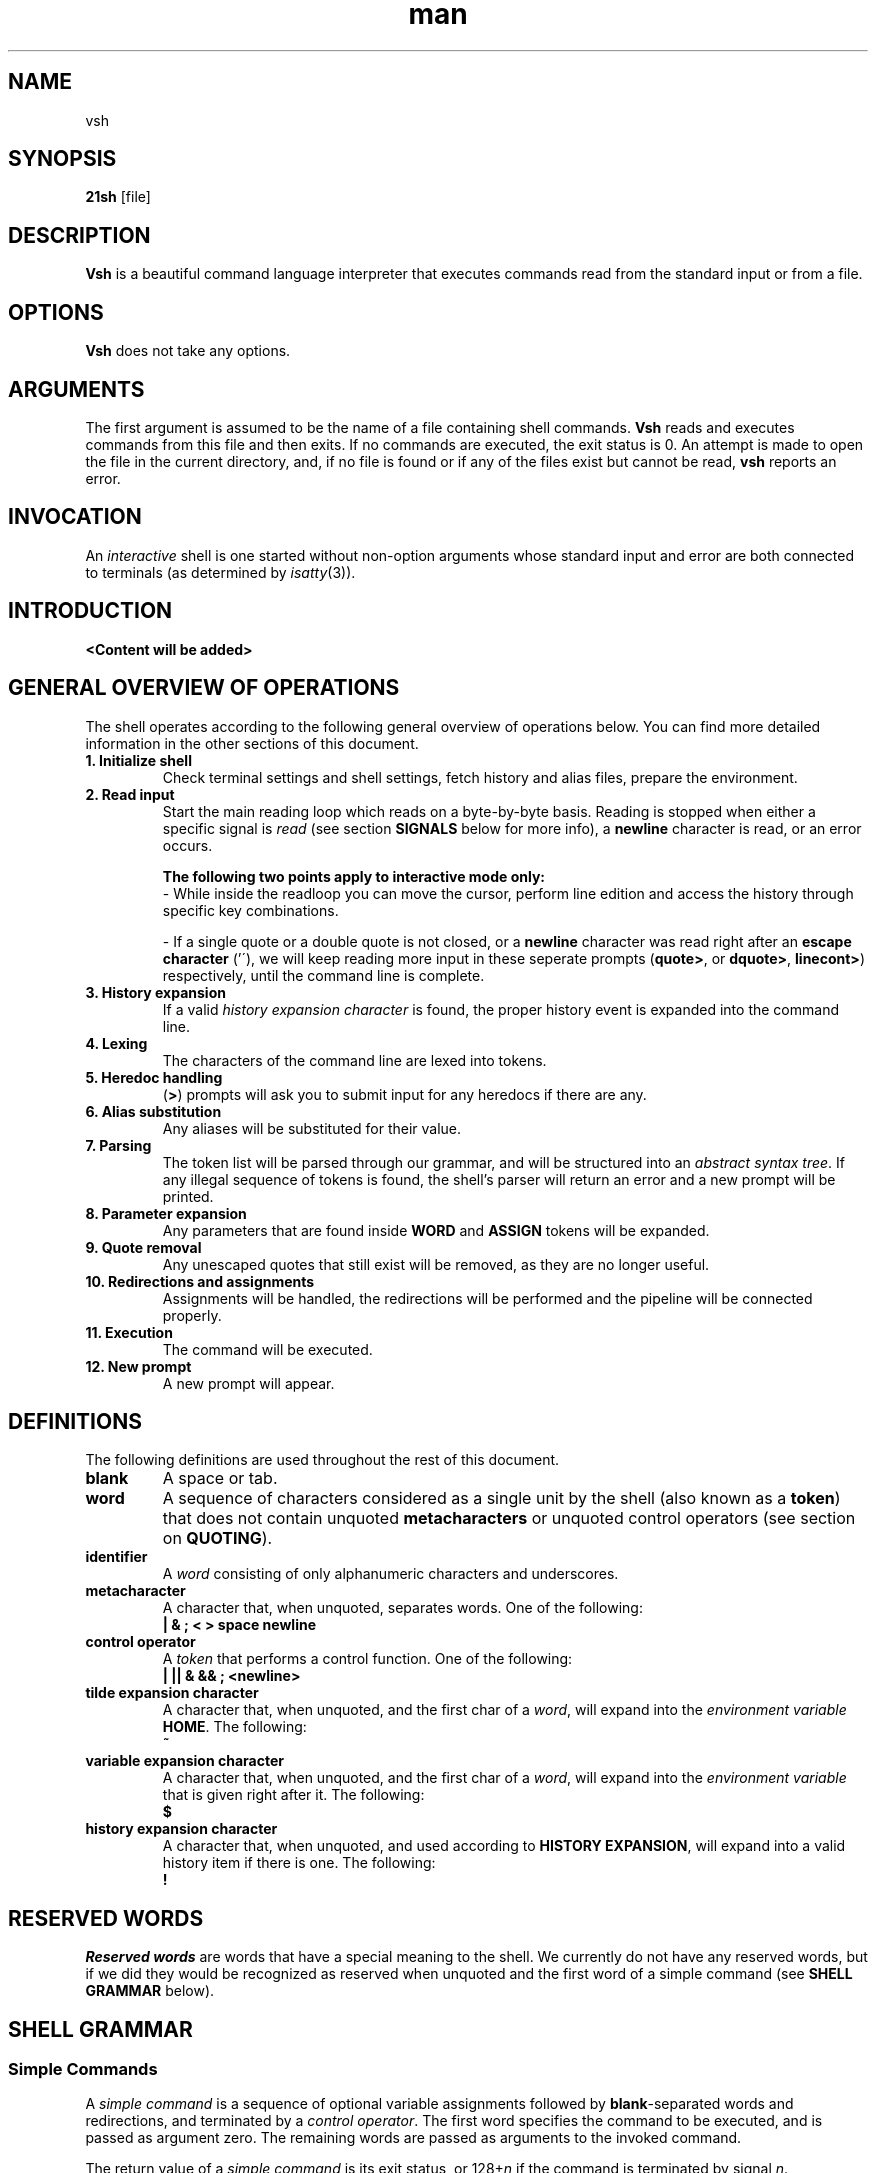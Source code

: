 ./" ************************************************************************** #
./"                                                                            #
./"                                                        ::::::::            #
./"   vsh.1                                              :+:    :+:            #
./"                                                     +:+                    #
./"   By: jbrinksm <jbrinksm@student.codam.nl>         +#+                     #
./"                                                   +#+                      #
./"   Created: 2019/04/03 12:05:08 by jbrinksm       #+#    #+#                #
./"   Updated: 2019/10/07 14:44:10 by jbrinksm      ########   odam.nl         #
./"                                                                            #
./" ************************************************************************** #
.TH man 1 "03 April 2019" "1.0" "vsh man page"
.SH NAME
vsh
.SH SYNOPSIS
.B 21sh
[file]
.SH DESCRIPTION
\fBVsh\fP is a beautiful command language interpreter that executes
commands read from the standard input or from a file.
.SH OPTIONS
\fBVsh\fP does not take any options.
.PD
.\" /*
.\" **
.\" **
.\" **
.\" **
.\" **
.\" **
.\" **
.\" **
.\" **
.\" **
.\" **
.\" **
.\" **
.\" **   ARGUMENTS
.\" **
.\" **
.\" **
.\" **
.\" **
.\" **
.\" **
.\" **
.\" **
.\" **
.\" **
.\" **
.\" **
.\" */
.SH ARGUMENTS
The first argument is assumed to be the name of a file containing shell
commands.
.\" /*
.\" **   THIS FOLLOWING PART IS SOMETHING WE MIGHT WANT TO ADD
.\" **
.\" **   If \fBvsh\fP
.\" **   is invoked in this fashion, $0 is set to the name of the file, and the
.\" **   positional parameters  are  set  to  the  remaining arguments.
.\" */
\fBVsh\fP reads and executes commands from this file and then exits.
If no commands are executed, the exit status is 0.
An attempt is made to open the file in the current directory,
and, if no file is found or if any of the files exist but cannot be read,
\fBvsh\fP reports an error.
.PD
.\" /*
.\" **
.\" **
.\" **
.\" **
.\" **
.\" **
.\" **
.\" **
.\" **
.\" **
.\" **
.\" **
.\" **
.\" **   INVOCATION
.\" **
.\" **
.\" **
.\" **
.\" **
.\" **
.\" **
.\" **
.\" **
.\" **
.\" **
.\" **
.\" **
.\" */
.SH INVOCATION
An \fIinteractive\fP shell is one started without non-option arguments whose
standard input and error are both connected to terminals (as determined by
.IR isatty (3)).
.PD
.\" /*
.\" **
.\" **
.\" **
.\" **
.\" **
.\" **
.\" **
.\" **
.\" **
.\" **
.\" **
.\" **
.\" **
.\" **   INTRODUCTION
.\" **
.\" **
.\" **
.\" **
.\" **
.\" **
.\" **
.\" **
.\" **
.\" **
.\" **
.\" **
.\" **
.\" */
.SH INTRODUCTION
.PP
\fB<Content will be added>\fP
.\" /*
.\" **
.\" **
.\" **
.\" **
.\" **
.\" **
.\" **
.\" **
.\" **
.\" **
.\" **
.\" **
.\" **
.\" **   GENERAL OVERVIEW OF OPERATIONS
.\" **
.\" **
.\" **
.\" **
.\" **
.\" **
.\" **
.\" **
.\" **
.\" **
.\" **
.\" **
.\" **
.\" */
.SH "GENERAL OVERVIEW OF OPERATIONS"
.PP
The shell operates according to the following general overview of operations
below. You can find more detailed information in the other sections of this
document.
.TP
.B "1. Initialize shell"
Check terminal settings and shell settings, fetch history and alias files,
prepare the environment.
.TP
.B "2. Read input"
Start the main reading loop which reads on a byte-by-byte basis. Reading is
stopped when either a specific signal is \fIread\fP (see section \fBSIGNALS\fP
below for more info), a \fBnewline\fP character is read, or an error occurs.
.sp 1
\fBThe following two points apply to interactive mode only:\fP
.br
\- While inside the readloop you can move the cursor, perform line edition and
access the history through specific key combinations.
.sp 1
\- If a single quote or a double quote is not closed, or a \fBnewline\fP character
was read right after an \fBescape character\fP ('\'), we will keep reading more
input in these seperate prompts
(\fBquote>\fP, or \fBdquote>\fP, \fBlinecont>\fP) respectively, until
the command line is complete.
.TP
.B "3. History expansion"
If a valid \fIhistory expansion character\fP is found, the proper history event
is expanded into the command line.
.TP
.B "4. Lexing"
The characters of the command line are lexed into tokens.
.TP
.B "5. Heredoc handling"
(\fB>\fP) prompts will ask you to submit input for any heredocs if there are
any.
.TP
.B "6. Alias substitution"
Any aliases will be substituted for their value.
.TP
.B "7. Parsing"
The token list will be parsed through our grammar, and will be structured into
an \fIabstract syntax tree\fP. If any illegal sequence of tokens is found,
the shell's parser will return an error and a new prompt will be printed.
.TP
.B "8. Parameter expansion"
Any parameters that are found inside \fBWORD\fP and \fBASSIGN\fP tokens will
be expanded.
.TP
.B "9. Quote removal"
Any unescaped quotes that still exist will be removed, as they are no longer
useful.
.TP
.B "10. Redirections and assignments"
Assignments will be handled, the redirections will be performed and
the pipeline will be connected properly.
.TP
.B "11. Execution"
The command will be executed.
.TP
.B "12. New prompt"
A new prompt will appear.
.\" /*
.\" **
.\" **
.\" **
.\" **
.\" **
.\" **
.\" **
.\" **
.\" **
.\" **
.\" **
.\" **
.\" **
.\" **   DEFINITIONS
.\" **
.\" **
.\" **
.\" **
.\" **
.\" **
.\" **
.\" **
.\" **
.\" **
.\" **
.\" **
.\" **
.\" */
.SH DEFINITIONS
The following definitions are used throughout the rest of this document.
.TP
.PD 0
.B blank
A space or tab.
.TP
.B word
A sequence of characters considered as a single unit by the shell (also known
as a \fBtoken\fP) that does not contain unquoted \fBmetacharacters\fP or
unquoted control operators (see section on \fBQUOTING\fP).
.TP
.B identifier
A \fIword\fP consisting of only alphanumeric characters and underscores.
.\" /*
.\" **	ACTUALLY IT WILL BE THE FOLLOWING SOON:
.\" **
.\" **	, and beginning with an alphabetical character or an underscore.
.\" */
.TP
.B metacharacter
A character that, when unquoted, separates words. One of the following:
.br
\fB| & ; < > space newline\fP
.TP
.B control operator
A \fItoken\fP that performs a control function. One of the following:
.br
\fB| || & && ; <newline>\fP
.TP
.B tilde expansion character
A character that, when unquoted, and the first char of a \fIword\fP, will expand
into the \fIenvironment variable\fP \fBHOME\fP. The following:
.br
\fB~\fP
.TP
.B variable expansion character
A character that, when unquoted, and the first char of a \fIword\fP, will expand
into the \fIenvironment variable\fP that is given right after it. The following:
.br
\fB$\fP
.TP
.B history expansion character
A character that, when unquoted, and used according to \fBHISTORY EXPANSION\fP,
will expand into a valid history item if there is one. The following:
.br
\fB!\fP
.PD
.\" /*
.\" **
.\" **
.\" **
.\" **
.\" **
.\" **
.\" **
.\" **
.\" **
.\" **
.\" **
.\" **
.\" **
.\" **   RESERVED WORDS
.\" **
.\" **
.\" **
.\" **
.\" **
.\" **
.\" **
.\" **
.\" **
.\" **
.\" **
.\" **
.\" **
.\" */
.SH "RESERVED WORDS"
\fIReserved words\fP are words that have a special meaning to the shell.
We currently do not have any reserved words, but if we did they would be
recognized as reserved when unquoted and the first word
of a simple command (see \fBSHELL GRAMMAR\fP below).
.PD
.\" /*
.\" **
.\" **
.\" **
.\" **
.\" **
.\" **
.\" **
.\" **
.\" **
.\" **
.\" **
.\" **
.\" **
.\" **   SHELL GRAMMAR
.\" **
.\" **
.\" **
.\" **
.\" **
.\" **
.\" **
.\" **
.\" **
.\" **
.\" **
.\" **
.\" **
.\" */
.SH "SHELL GRAMMAR"
.SS Simple Commands
.PP
A \fIsimple command\fP is a sequence of optional variable assignments
followed by \fBblank\fP-separated words and redirections, and
terminated by a \fIcontrol operator\fP.  The first word
specifies the command to be executed, and is passed as argument zero.
The remaining words are passed as arguments to the invoked command.
.PP
The return value of a \fIsimple command\fP is its exit status, or
128+\fIn\^\fP if the command is terminated by signal \fIn\fP.
.SS Pipelines
.PP
A \fIpipeline\fP is a sequence of one or more commands separated by
the \fIcontrol operator\fP \fB|\fP.
.br
The format for a pipeline is:
.RS
.PP
\fIcommand1\fP [ \fB|\fP \fIcommand2\fP ... ]
.RE
.PP
The standard output of \fIcommand\fP is connected via a pipe to the standard
input of \fIcommand2\fP. This connection is performed before any redirections
specified by the command (see \fBREDIRECTION\fP below).
.PP
The return status of a pipeline is the exit status of the last command. The
shell waits for all commands in the pipeline to terminate before returning a
value.
.PP
Each command in a pipeline is executed as a separate process. 
.SS Lists
.PP
A \fIlist\fP is a sequence of one or more pipelines separated by one of the
following \fIcontrol operators\fP:
.br
\fB; & && ||\fP
.PP
It is optionally terminated by one of the following \fIcontrol operators\fP:
.br
\fB; & <newline>\fP
.PP
Of these list operators, \fB;\fP and \fB&\fP equally have the highest
precedence, followed by \fB&&\fP and \fB||\fP which also have equal precedence.
.PP
A sequence of one or more \fB<newline>\fP tokens may appear in a \fIlist\fP
instead of a semicolon to delimit commands.
.PP
.\" /*
.\" **   THE FOLLOWING STILL HAS TO BE IMPLEMENTED BY JOBS
.\" **   
.\" **   If a command is terminated by the control operator &, the shell
.\" **   executes the command in  the  background  in a subshell.  The shell
.\" **   does not wait for the command to finish, and the return status is 
.\" **   0.  These are referred to as \fIasynchronous\fP commands.
.\" */
Commands separated by a \fB;\fP are executed sequentially; the shell waits
for each command to terminate in turn. The return status is the exit
status of the last command executed.
.PP
AND and OR lists are sequences of one or more pipelines separated by the
\fB&&\fP and \fB||\fP \fIcontrol operator\fP respectively. AND and OR lists are
executed with left associativity.
.PP
The format for an AND list is:
.RS
.PP
\fIcommand1 \fP[ \fB&& \fP \fIcommand2 \fP... ]
.RE
.PP
\fIcommand2\fP is executed only if \fIcommand1\fP returns an exit status of zero
(success).
.PP
The format for an OR list is:
.PP
.RS
\fIcommand1 \fP[ \fB|| \fP \fIcommand2 \fP... ]
.RE
.PP
\fIcommand2\fP is executed only if \fIcommand1\fP returns a non-zero exit status.
The return status of AND and OR lists is the exit status of the last command
executed in the list.
.PD
.\" /*
.\" **
.\" **
.\" **
.\" **
.\" **
.\" **
.\" **
.\" **
.\" **
.\" **
.\" **
.\" **
.\" **
.\" **   QUOTING
.\" **
.\" **
.\" **
.\" **
.\" **
.\" **
.\" **
.\" **
.\" **
.\" **
.\" **
.\" **
.\" **
.\" */
.SH QUOTING
.PP
\fIQuoting\fP is used to remove the special meaning of certain characters or
words to the shell. Quoting can be used to disable special treatment for special
characters, and to prevent parameter expansion. (If we had reserved words they
could also be prevented from being recognized as such.)
.PP
Each of the \fImetacharacters\fP listed above under \fBDEFINITIONS\fP has a
special meaning to the shell and must be quoted if the literal value is to be
used.
.PP
The \fIhistory expansion\fP character \fB!\fP must be quoted to prevent
history expansion.
.PP
There are three quoting mechanisms: the \fIescape character\fP, single quotes,
and double quotes.
.PP
A non-quoted backslash \fB\\\fP is the \fBescape character\fP. It
preserves the literal value of the next character that follows, with the
exception of \fB<newline>\fP. If a \fB\\<newline>\fP pair appears, and the
backslash is not itself quoted, the \fB\\<newline>\fP pair is treated as a
line continuation (that is, it is removed from the input stream and effectively
ignored).
.PP
Enclosing characters in single quotes preserves the literal value
of each character within the quotes. A single quote may not occur
between single quotes, even when preceded by a backslash.
.PP
Enclosing characters in double quotes preserves the literal value of all
characters within the quotes, with the exception of the following characters:
.br
\fB$ \\ !\fP
.PP
The \fIescape character\fP retains its special meaning only when followed by one
of the following characters:
.br
\fB$ " \\ <newline>\fP
.PP
A double quote may be quoted within double quotes by preceding it with the
\fIescape character\fP. History expansion through the
\fIhistory expansion character\fP will be performed unless the
\fIhistory expansion character\fP
appearing in double quotes is escaped using an \fIescape character\fP. The
\fIescape character\fP preceding the \fIhistory expansion character\fP is not
removed.
.\" /*
.\" **
.\" **
.\" **
.\" **
.\" **
.\" **
.\" **
.\" **
.\" **
.\" **
.\" **
.\" **
.\" **
.\" **   PARAMETERS
.\" **
.\" **
.\" **
.\" **
.\" **
.\" **
.\" **
.\" **
.\" **
.\" **
.\" **
.\" **
.\" **
.\" */
.SH PARAMETERS
.PP
A \fIparameter\fP is an entity that stores a value. It can be an
\fIidentifier\fP, or one of the special characters listed below under
\fBSpecial Parameters\fP. We support the following parameters:
.br
.TP
.B variable
A parameter denoted by an \fIidentifier\fP. A variable has a \fIvalue\fP and
belongs to a certain category: \fBLocal, External, or Temporary\fP.
.br
\fBLocal\fP variables are parameters that can only be accessed in the shell
instance that created it; it \fBwill not\fP be inherited by child-processes.
This variable can be created by assigning them in a \fIcommand\fP with only
a \fIcmd_prefix\fP.
.br
\fBExternal\fP
variables are parameters that can be accessed within the shell process that
created it. It \fBwill\fP also be inherited by child-processes.
This variable can be created by using the \fBexport\fP builtin.
.br
\fBTemporary\fP
variables are parameters that will only exist during the execution of a
\fIcomplete_command\fP (see the \fBGRAMMAR\fP file).
This variable can be created in a \fIcmd_prefix\fP of a \fIcommand\fP
when the command contains atleast a \fIcmd_word\fP.
.PP
A parameter is set (and exists) only if it has been assigned a
value. The NULL string is a valid value. Once a variable is set, it may be unset
(and deleted) only by using the builtin \fBunset\fP command
(see \fBSHELL BUILTIN COMMANDS\fP below).
.PP
A \fIvariable\fP may be assigned to by a statement of the form:
.PP
.RS
\fIidentifier\fP=[\fIvalue\fP]
.RE
.PP
If \fIvalue\fP is not given, the variable is assigned the null string. All
\fIvalues\fP undergo tilde expansion, parameter expansion, and quote removal.
Assignment statements may also appear as arguments to \fBalias\fP, and
\fBexport\fP builtin commands.
.SS "Special Parameters"
.PP
There are a few special parameters, these parameters may only be referenced;
assignment to them is not allowed. The following:
.TP
.B ?
Expands to the status fo the most recently executed foreground pipeline. A
pipeline may contain only one command and thus no actual pipes.
.SS "Shell Variables"
.PP
The following variables are set by the shell:
.TP
.B PWD
The current working directory as set by the \fBcd\fP builtin command.
.TP
.B OLDPWD
The previous working directory as set by the \fBcd\fP builtin command.
.\" /*
.\" **
.\" **
.\" **
.\" **
.\" **
.\" **
.\" **
.\" **
.\" **
.\" **
.\" **
.\" **
.\" **
.\" **   EXPANSION
.\" **
.\" **
.\" **
.\" **
.\" **
.\" **
.\" **
.\" **
.\" **
.\" **
.\" **
.\" **
.\" **
.\" */
.SH EXPANSION
.PP
Expansion is performed on the command line after it has been split into tokens.
There are 2 kinds of expansion performed: tilde expansion and parameter
expansion. After these expansions, all unquoted occurrences of the characters
\fB\\\fP, \fB'\fP, and \fB"\fP that did not result from one of the above
expansions are removed.
.PP
The order of expansions is: tilde expansion, and parameter expansion.
.SS "Tilde Expansion"
.PP
If the first character of a word is an unescaped tilde character ('~') and that
is in fact the complete content of word, or it is directly followed by a slash
('/'), the ~ is expanded into parameter \fBHOME\fP. Otherwise, the ~ is ignored.
the tilde is ignored.
.SS "Parameter Expansion"
.PP
The \fB$\fP character introduces parameter expansion. The parameter name or
symbol to be expanded may be enclosed in braces, which are optional and serve to
protect the variable to be expanded from characters immediately following it
which could be interpreted as part of the name.
.PP
When braces are used, the matching ending brace is the first `}' not escaped by
a backslash or within a quoted string, and not within a parameter expansion. The
form for a parameter expansion is:
.TP
\fB${\fP\fIparameter\fP\fB}\fP
The value of \fIparameter\fP is substituted. The braces are required when
\fIparameter\fP is followed by a character which is not to be interpreted as
part of its name.
.\" /*
.\" **
.\" **
.\" **
.\" **
.\" **
.\" **
.\" **
.\" **
.\" **
.\" **
.\" **
.\" **
.\" **
.\" **   REDIRECTION
.\" **
.\" **
.\" **
.\" **
.\" **
.\" **
.\" **
.\" **
.\" **
.\" **
.\" **
.\" **
.\" **
.\" */
.SH REDIRECTION
.PP
Before a command is executed, its input and output may be redirected using a
special notation interpreted by the shell. Redirection may also be used to open
and close files for the current shell  execution  environment. The following
redirection operators may appear anywhere within a
\fIsimple command\fP. Redirections are processed in the
order they appear, from left to right.
.PP
In the following descriptions, if the file descriptor number is omitted, and
the first character of the redirection  operator  is  <, the redirection refers
to the standard input (file descriptor 0). If the first character of the
redirection operator is >, the redirection refers to the standard output
(file descriptor 1).
.PP
The  word following the redirection operator in the following descriptions,
unless otherwise noted, is subjected to tilde expansion, parameter expansion,
and quote removal. If it expands to more than one word, \fBvsh\fP reports an
error.
.PP
Note that the order of redirections is significant. For example, the command:
.PP
.RS
ls > dirlist \fB2>&1\fP
.RE
.PP
directs both standard output and standard error to the file dirlist, while the
command:
.PP
.RS
ls \fB2>&1\fP > dirlist
.RE
.PP
directs only the standard output to file dirlist, because the standard error was
duplicated as standard output before the standard output was redirected to
dirlist.
A failure to open or create a file causes the redirection to fail.
.\"	/*
.\"	**	POTENTIAL PROBLEM:
.\"	**	
.\" **	Currently we start using FD's internally from 3 onwards, we might want to
.\" **	change it to start at 10, just like bash, to avoid conflict. 
.\"	*/
.SS "Redirecting Input"
.PP
Redirection of input causes the file whose name results from
the expansion of \fIword\fP to be opened for reading on file descriptor
\fIn\fP, or the standard input (file descriptor 0) if \fIn\fP is not specified.
.PP
The general format for redirecting input is:
.RS
.PP
[\fIn\fP]\fB<\fP\fIword\fP
.RE
.SS "Redirecting Output"
.PP
Redirection of output causes the file whose name results from the expansion of
\fIword\fP to be opened for writing on file descriptor \fIn\fP, or the standard
output (file descriptor 1) if \fIn\fP is not specified. If the file does not
exist it is created; if it does exist it is truncated to zero size.
.PP
The general format for redirecting output is:
.RS
.PP
[\fIn\fP]\fB>\fP\fIword\fP
.RE
.PP
.\"	/*
.\"	**	IMPROVEMENT:
.\"	**	
.\" **	If the redirection operator is \fB>\fP, and the \fBnoclobber\fP option
.\" **	to the \fBset\fP builtin has been enabled, the redirection will fail if
.\" **	the file whose name results from the expansion of \fIword\fP exists and
.\" **	is a regular file. If the redirection operator is \fB>\fP and the
.\" **	\fBnoclobber\fP option to the \fBset\fP builtin command is not enabled,
.\" **	the redirection is attempted even if the file named by \fIword\fP
.\" **	exists.
.\" */
.SS "Appending Redirected Output"
.PP
Redirection of output in this fashion causes the file whose name results from
the expansion of word to be opened for appending on file descriptor n, or the
standard output (file descriptor 1) if n is not specified. If the file does
not exist it is created.
.PP
The general format for appending output is:
.PP
.RS
[\fIn\fP]\fB>>\fP\fIword\fP
.RE
.SS Here-document
.PP
The redirection operator \fB<<\fP allows redirection of lines contained in a shell
input file, known as a \fIhere-document\fP, to the standard input of a command.
.PP
The \fIhere-document\fP is treated as a single word that begins after the next newline
character (if there are unescaped quotes) and continues until there is a line
containing only the delimiter, with no trailing blank characters. Then the next
\fIhere-document\fP starts, if there is one.
.PP
.RS
.PP
\fIcommand<<word
.br
 	here-document
.br
delimiter\fP
.RE
.PP
If any character in word is quoted, the delimiter is formed by performing quote
removal on word, and the \fIhere-document\fP lines will not be expanded.
Otherwise, the delimiter is the word itself.
.PP
If no characters in word are quoted, all lines of the \fIhere-document\fP will
be expanded for parameter expansion. In this case, the backslash in the input
will behave as the backslash inside double-quotes. However, the double-quote
character (") will not be treated specially within a \fIhere-document\fP. 
.SS "Duplicating File Descriptors"
.PP
The redirection operator:
.RS
.PP
[\fIn\fP]\fB<&\fP\fIword\fP
.RE
.PP
is used to duplicate input file descriptors. If \fIword\fP expands to one or
more digits, the file descriptor denoted by \fIn\fP is made to be a copy of that
file descriptor. If the digits in \fIword\fP do not specify a file descriptor
open for input, a redirection error occurs. If \fIword\fP evaluates to \fB-\fP,
file descriptor \fIn\fP is closed. If \fIn\fP is not specified, the standard
input (file descriptor 0) is used.
.PP
The operator:
.RS
.PP
[\fIn\fP]\fB>&\fP\fIword\fP
.RE
.PP
is used similarly to duplicate output file descriptors. If \fIn\fP is not
specified, the standard output (file descriptor 1) is used. If the digits in
\fIword\fP do not specify a file descriptor open for output, a redirection error
occurs. As a special case, if \fIn\fP is omitted, and \fIword\fP does not expand
to one or more digits, the standard output and standard error are redirected as
described previously.
.\" /*
.\" **
.\" **
.\" **
.\" **
.\" **
.\" **
.\" **
.\" **
.\" **
.\" **
.\" **
.\" **
.\" **
.\" **   ALIAS
.\" **
.\" **
.\" **
.\" **
.\" **
.\" **
.\" **
.\" **
.\" **
.\" **
.\" **
.\" **
.\" **
.\" */
.SH ALIAS
.PP
\fIAliases\fP allow a string to be substituted for a word when it is used as the
first word of a simple command. The shell maintains a list of aliases that may
be set and unset with the \fBalias\fP and \fBunalias\fP builtin commands (see
\fBSHELL BUILTIN COMMANDS\fP below). The first word of each simple command, if
unquoted, is checked to see if it has an  alias. If so, that word is replaced by
the text of the alias. The characters \fB/\fP, \fB$\fP, and \fB=\fP and any of
the shell \fImetacharacters\fP or quoting characters listed above may not appear
in an alias name. The replacement text may contain any valid shell input,
including shell metacharacters. The first word of the replacement text is tested
for aliases, but a word that is identical to an alias being expanded is not
expanded a second time. This means that one may alias \fBls\fP to \fBls -F\fP,
for instance, and \fBvsh\fP does not try to recursively expand the replacement
text. If the last character of the alias value is a \fIblank\fP, then the next
command word following the alias is also checked for alias substitution.
.PP
Aliases are created and listed with the \fBalias\fP command, and removed with
the \fBunalias\fP command.
.\" /*
.\" **
.\" **
.\" **
.\" **
.\" **
.\" **
.\" **
.\" **
.\" **
.\" **
.\" **
.\" **
.\" **
.\" **   SIMPLE COMMAND EXPANSION
.\" **
.\" **
.\" **
.\" **
.\" **
.\" **
.\" **
.\" **
.\" **
.\" **
.\" **
.\" **
.\" **
.\" */
.SH "SIMPLE COMMAND EXPANSION"
.PP
When a simple command is executed, the shell performs the following
expansions, assignments, and redirections, from left to right.
.IP 1.
Words (including those marked as assignments) undergo tilde expansion and
parameter expansion.
.IP 2.
Words undergo quote removal.
.IP 3.
Redirections are performed as described above under \fBREDIRECTION\fP.
.PP
If there is no command name, the variable assignments affect the current
shell environment. Otherwise, the variables are added to the environment
of the executed command and do not affect the current shell environment.
.PP
If there is no command name, redirections are performed but have no effect. A
redirection error causes the command to exit with a non-zero status.
.PP
If there is a command name, execution proceeds as described below. Otherwise,
the command exits with a zero.
.\" /*
.\" **
.\" **
.\" **
.\" **
.\" **
.\" **
.\" **
.\" **
.\" **
.\" **
.\" **
.\" **
.\" **
.\" **   COMMAND EXECUTION
.\" **
.\" **
.\" **
.\" **
.\" **
.\" **
.\" **
.\" **
.\" **
.\" **
.\" **
.\" **
.\" **
.\" */
.SH "COMMAND EXECUTION"
.PP
After a command has been split into words, if it results in a
simple command and an optional list of arguments, the following
actions are taken.
.PP
If the \fIcommand word\fP contains no slashes, the shell will try to match
the command word in the list of builtins, if it finds a match, the builtin is
invoked. If there is no match, it attempts to locate it through the \fBPATH\fP
parameter for a directory which contains an executable name the command word.
However, before it does that, it will check if the specific full pathname of
an executable is already stored in the hash table (see \fBhash\fP in
\fBSHELL BUILTIN COMMANDS\fP below). A full search of the directories in
\fBPATH\fP is only performed if the command is not found in the hash table.
.PP
If we \fBfailed\fP to find the executable, the shell prints an error message and
returns an exit status of 127.
.PP
If we \fBsucceeded\fP to find the executable, or if the command name contains
one or more slashes, the shell attempts to execute the named program in a
seperate execution environment.
.\" /*
.\" **
.\" **
.\" **
.\" **
.\" **
.\" **
.\" **
.\" **
.\" **
.\" **
.\" **
.\" **
.\" **
.\" **   SHELL EXECUTION ENVIRONMENT
.\" **
.\" **
.\" **
.\" **
.\" **
.\" **
.\" **
.\" **
.\" **
.\" **
.\" **
.\" **
.\" **
.\" */
.SH "SHELL EXECUTION ENVIRONMENT"
.PP
The shell has an \fIexecution environment\fP, which consists of the following:
.TP
.B \(bu
The current working directory as set by \fBcd\fP, or inherited by the shell at
invocation.
.TP
.B \(bu
Shell parameters that are set by assignment or inherited by the shell at
invocation.
.TP
.B \(bu
Shell aliases defined with \fBalias\fP.
.TP
.B \(bu
The list of processes running in the background through \fBjobs\fP.
.PP
When a simple command other than a builtin is to be executed, it is invoked in
a seperate execution environment that consists of the following:
.TP
.B \(bu
The current working directory.
.TP
.B \(bu
Shell variables marked for export.
.PP
A command invoked in this seperate environment cannot affect the parent's
(so the shell that forked the new process') execution environment.
.\" /*
.\" **
.\" **
.\" **
.\" **
.\" **
.\" **
.\" **
.\" **
.\" **
.\" **
.\" **
.\" **
.\" **
.\" **   ENVIRONMENT
.\" **
.\" **
.\" **
.\" **
.\" **
.\" **
.\" **
.\" **
.\" **
.\" **
.\" **
.\" **
.\" **
.\" */
.SH "ENVIRONMENT"
When a program is invoked it is given an array of strings called the
\fIenvironment\fP. This is a list of \fIname\fP\-\fIvalue\fP pairs, of the form
"\fIname\fP=\fIvalue\fP".
.PP
The shell provides several ways to manipulate the environment. On invocation,
the shell scans its own environment and creates a parameter for each name found,
automatically marking it for export to child processes. Executed commands
inherit the environment. The \fBexport\fP command allows parameters to be added
to and deleted from the environment. If the value of a parameter in the
environment is modified, the new value becomes part of the environment,
replacing the old. The environment inherited by any executed command consists of
the shell's initial environment, whose values may be modified in the shell,
minus any pairs removed by the \fBunset\fP command, and plus any additions
via the \fBexport\fP command.
.PP
The environment for any \fIsimple command\fP may be a temporarily altered by
prefixing it with parameter assignments, as described above in \fBPARAMETERS\fP.
These assignments only affect the environment for that specific
\fIsimple command\fP.
.\" /*
.\" **
.\" **
.\" **
.\" **
.\" **
.\" **
.\" **
.\" **
.\" **
.\" **
.\" **
.\" **
.\" **
.\" **   EXIT STATUS
.\" **
.\" **
.\" **
.\" **
.\" **
.\" **
.\" **
.\" **
.\" **
.\" **
.\" **
.\" **
.\" **
.\" */
.SH "EXIT STATUS"
.PP
A command which exists with a zero exit status has succeeded. A non-zero exit
status indicates failure. When a command terminates on a fatal signal \fIN\fP,
\fBvsh\fP uses the value of 128+\fIN\fP as the exit status.
.PP
If a command is not found, the exit code of the shell will be set to 127. If a
command is found but is not executable the exit code will be set to 126.
.PP
If a command fails because of an error during expansion or redirection, the
exit status is greater than zero.
.PP
Shell builtin commands set the exit code to zero if succesful, and non-zero if
an error occurs while they execute. No distinction is made between usage
and non-usage errors in terms of exit code.
.PP
\fBvsh\fP returns the exit status of the last command executed, unless a syntax
error occurs, in which case it exits with a value of -2 (see the \fBexit\fP
builtin command below).
.\" /*
.\" **
.\" **
.\" **
.\" **
.\" **
.\" **
.\" **
.\" **
.\" **
.\" **
.\" **
.\" **
.\" **
.\" **   SIGNALS
.\" **
.\" **
.\" **
.\" **
.\" **
.\" **
.\" **
.\" **
.\" **
.\" **
.\" **
.\" **
.\" **
.\" */
.SH SIGNALS
.PP
\fBVsh\fP does not ignore \fBSIGTERM\fP. It does ignore \fBSIGINT\fP, but
responds to a '\fB\4\fP' character (\fBctrl+D\fP) as if it were a SIGINT. No
other signals are ignored.
.PP
Non-builtin commands run by \fBvsh\fP will not inherit the \fBSIGINT\fP ignore.
.PP
Job control does not come with any special signal handling; \fBSIGTTIN\fP,
\fBSIGTTOU\fP, and \fBSIGTSTP\fP are \fBnot\fP ignored. \fBSIGQUIT\fP is also
\fBnot\fP ignored by \fBvsh\fP.
.\" /*
.\" **
.\" **
.\" **
.\" **
.\" **
.\" **
.\" **
.\" **
.\" **
.\" **
.\" **
.\" **
.\" **
.\" **   JOB CONTROL
.\" **
.\" **
.\" **
.\" **
.\" **
.\" **
.\" **
.\" **
.\" **
.\" **
.\" **
.\" **
.\" **
.\" */
.SH "JOB CONTROL"
.PP
\fB<more content will be added by tde-jong>\fP
.\" /*
.\" **
.\" **
.\" **
.\" **
.\" **
.\" **
.\" **
.\" **
.\" **
.\" **
.\" **
.\" **
.\" **
.\" **   HISTORY
.\" **
.\" **
.\" **
.\" **
.\" **
.\" **
.\" **
.\" **
.\" **
.\" **
.\" **
.\" **
.\" **
.\" */
.SH HISTORY
\fB<more content will be added by omulder>\fP
.\" /*
.\" **
.\" **
.\" **
.\" **
.\" **
.\" **
.\" **
.\" **
.\" **
.\" **
.\" **
.\" **
.\" **
.\" **   HISTORY EXPANSION
.\" **
.\" **
.\" **
.\" **
.\" **
.\" **
.\" **
.\" **
.\" **
.\" **
.\" **
.\" **
.\" **
.\" */
.SH "HISTORY EXPANSION"
.PP
History expansions introduce words from the history list into the input stream,
making it easy to repeat commands, insert the arguments to a previous command
into the current input line. History expansion is performed immediately after a
complete line is read, before the shell breaks it into words. It takes place in
two parts. The first is to determine which line from the history list to use
during substitution. The second is to insert it into the line.
.\" /*
.\" **
.\" **
.\" **
.\" **
.\" **
.\" **
.\" **
.\" **
.\" **
.\" **
.\" **
.\" **
.\" **
.\" **   SHELL BUILTIN COMMANDS
.\" **
.\" **
.\" **
.\" **
.\" **
.\" **
.\" **
.\" **
.\" **
.\" **
.\" **
.\" **
.\" **
.\" */
.SH SHELL BUILTIN COMMANDS
.TP
.B alias
.br
\fB<more content will be added>\fP
.\" ============================================================================
.TP
.B cd \fP[\fIdir\fP]
.br
Change the current directory to \fIdir\fP. If not \fIdir\fP is given, \fBcd\fP
will attemt to change the current directory to the variable \fBHOME\fP.
.\" ============================================================================
.TP
.B echo \fP[\fB\-neE\fP] [\fIarg\fP ...]
.br
Output each \fIarg\fP, separated by spaces, followed by a newline. If -n is
specified, the trailing newline is not printed. The -e option will enable
interpretation of these escape characters, and option -E disables interpretation
of the escape characters. \fBecho\fP interprets the following escape characters:
.RS
.PD 0
.TP
.B \ea
alert (bell)
.TP
.B \eb
backspace
.TP
.B \ee \fIor\fP \eE
escape character
.TP
.B \ef
form feed
.TP
.B \en
new line
.TP
.B \er
carriage return
.TP
.B \et
horizontal tab
.TP
.B \ev
vertical tab
.TP
.B \e\e
backslash
.PD
.RE
.\" ============================================================================
.TP
.B env
.br
Display the current environment.
.\" ============================================================================
.TP
.B exit \fP[\fIexit_code\fP]
.br
Exits the current running shell (same as ctrl+d input). If the \fIexit_code\fP
is given, the exit code of \fBvsh\fP will be that of \fIexit_code\fP.
.br
\fB<more content will be added>\fP
.\" ============================================================================
.TP
.B export
.br
\fB<more content will be added>\fP
.\" ============================================================================
.TP
.B hash
.br
\fB<more content will be added>\fP
.\" ============================================================================
.TP
.B history
Displays all current history entries.
.br
\fB<more content will be added>\fP
.\" ============================================================================
.TP
.B fc -l\fP[\fBnr\fP] [\fIfirst\fP] [\fIlast\fP]
.br
Fix Command. In the first form, a range of commands from first to \fIlast\fP is
selected from the history list. \fIFirst\fP and \fIlast\fP may be specified as a
string (to locate the last command beginning with that string) or as a number
(an index into the history list, where a negative number is used as an offset
from the current command number). If \fIlast\fP is not specified it is set to
the current command for listing (so that \fBfc \-l \-10\fP prints the last 10
commands) and to \fIfirst\fP otherwise. If \fIfirst\fP is not specified it is
set to \-16.
.sp 1
The \fB\-n\fP option suppresses the command numbers when listing. The \fB\-r\fP
option reverses the order of the commands. If the \fB\-l\fP option is given, the
commands are listed on standard output.
.sp 1
The return value is 0 unless an invalid option is encountered or \fIfirst\fP or
\fIlast\fP specify history lines out of range.
.\" ============================================================================
.TP
.B set
.br
Display all shell variables.
.\" ============================================================================
.TP
.B type
.br
\fB<more content will be added>\fP
.\" ============================================================================
.TP
.B unalias
.br
\fB<more content will be added>\fP
.\" ============================================================================
.TP
.B unset \fP[\fIname\fP]
.br
Unset environment variable \fIname\fP.
.br
\fB<more content will be added>\fP
.\" ============================================================================
.\" /*
.\" **   THE FOLLOWING STILL HAS TO BE IMPLEMENTED
.\" **   .TP
.\" **   .B vela
.\" **   Display our mighty vela logo in ascii art, and continue with business
.\" **   as usual.
.\" */
.PD

.po 0
.SH KNOWN BUGS
None.
.SH AUTHOR
Jorn Brinksma, Marijn van Heesewijk, Oscar Mulder, Rob Kuijper, Thijs de Jong
